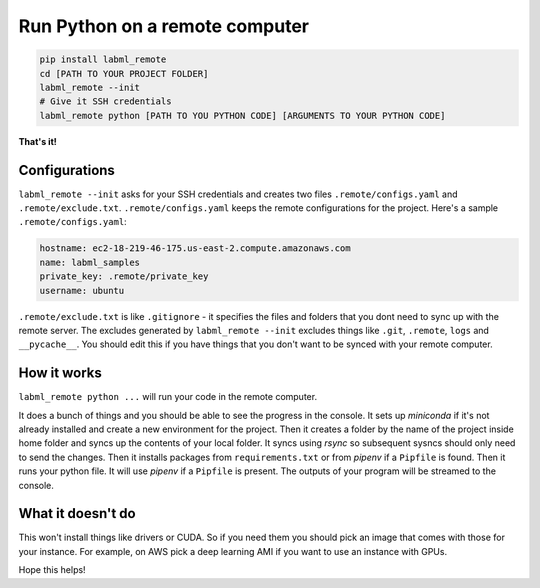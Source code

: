 Run Python on a remote computer
===============================

.. code-block:: console

    pip install labml_remote
    cd [PATH TO YOUR PROJECT FOLDER]
    labml_remote --init
    # Give it SSH credentials
    labml_remote python [PATH TO YOU PYTHON CODE] [ARGUMENTS TO YOUR PYTHON CODE]

**That's it!**

Configurations
--------------

``labml_remote --init`` asks for your SSH credentials and creates two files ``.remote/configs.yaml``
and ``.remote/exclude.txt``.
``.remote/configs.yaml`` keeps the remote configurations for the project.
Here's a sample ``.remote/configs.yaml``:

.. code-block:: yaml

    hostname: ec2-18-219-46-175.us-east-2.compute.amazonaws.com
    name: labml_samples
    private_key: .remote/private_key
    username: ubuntu

``.remote/exclude.txt`` is like ``.gitignore`` - it specifies the files and folders that you dont need
to sync up with the remote server. The excludes generated by ``labml_remote --init`` excludes
things like ``.git``, ``.remote``, ``logs`` and ``__pycache__``.
You should edit this if you have things that you don't want to be synced with your remote computer.

How it works
------------

``labml_remote python ...`` will run your code in the remote computer.

It does a bunch of things and you should be able to see the progress in the console.
It sets up *miniconda* if it's not already installed and create a new environment for the project.
Then it creates a folder by the name of the project inside home folder and syncs up the contents
of your local folder. It syncs using *rsync* so subsequent sysncs should only need to send the changes.
Then it installs packages from ``requirements.txt`` or from *pipenv* if a ``Pipfile`` is found.
Then it runs your python file. It will use *pipenv* if a ``Pipfile`` is present.
The outputs of your program will be streamed to the console.

What it doesn't do
------------------

This won't install things like drivers or CUDA. So if you need them you should pick an
image that comes with those for your instance. For example, on AWS pick a deep learning
AMI if you want to use an instance with GPUs.

Hope this helps!
